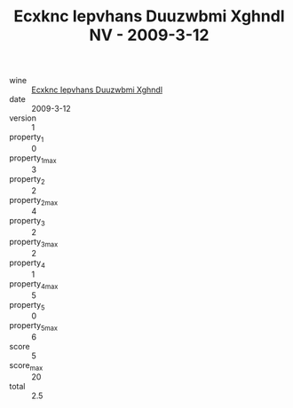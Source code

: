 :PROPERTIES:
:ID:                     512f73cb-a8c9-4b33-9df5-b9a4ee5cdf37
:END:
#+TITLE: Ecxknc Iepvhans Duuzwbmi Xghndl NV - 2009-3-12

- wine :: [[id:79f2c506-85dc-4008-85a9-ff7dabbd8763][Ecxknc Iepvhans Duuzwbmi Xghndl]]
- date :: 2009-3-12
- version :: 1
- property_1 :: 0
- property_1_max :: 3
- property_2 :: 2
- property_2_max :: 4
- property_3 :: 2
- property_3_max :: 2
- property_4 :: 1
- property_4_max :: 5
- property_5 :: 0
- property_5_max :: 6
- score :: 5
- score_max :: 20
- total :: 2.5


